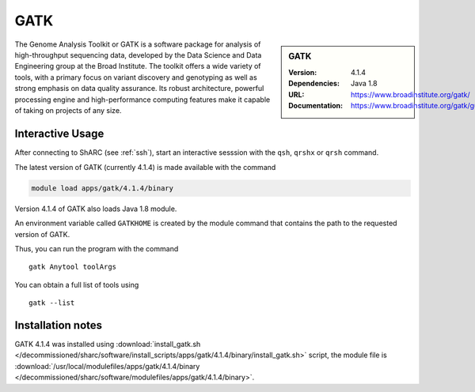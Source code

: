 GATK
====

.. sidebar:: GATK

   :Version: 4.1.4
   :Dependencies: Java 1.8
   :URL: https://www.broadinstitute.org/gatk/
   :Documentation: https://www.broadinstitute.org/gatk/guide/

The Genome Analysis Toolkit or GATK is a software package for analysis of high-throughput sequencing data, developed by the Data Science and Data Engineering group at the Broad Institute. The toolkit offers a wide variety of tools, with a primary focus on variant discovery and genotyping as well as strong emphasis on data quality assurance. Its robust architecture, powerful processing engine and high-performance computing features make it capable of taking on projects of any size.

Interactive Usage
-----------------
After connecting to ShARC (see :ref:`ssh`),  start an interactive sesssion with the ``qsh``, ``qrshx`` or ``qrsh`` command.

The latest version of GATK (currently 4.1.4) is made available with the command

.. code-block:: none

        module load apps/gatk/4.1.4/binary

Version 4.1.4 of GATK also loads Java 1.8 module.

An environment variable called ``GATKHOME`` is created by the module command that contains the path to the requested version of GATK.

Thus, you can run the program with the command ::

  gatk Anytool toolArgs

You can obtain a full list of tools using ::

  gatk --list


Installation notes
------------------

GATK 4.1.4 was installed using
:download:`install_gatk.sh </decommissioned/sharc/software/install_scripts/apps/gatk/4.1.4/binary/install_gatk.sh>` script, the module
file is
:download:`/usr/local/modulefiles/apps/gatk/4.1.4/binary </decommissioned/sharc/software/modulefiles/apps/gatk/4.1.4/binary>`.


